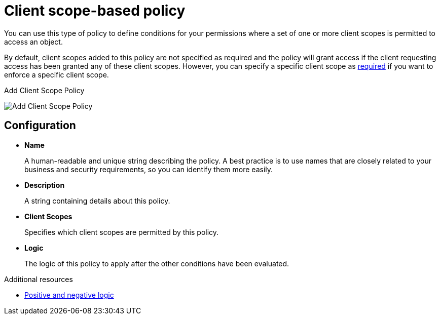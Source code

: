 [[_policy_client_scope]]
= Client scope-based policy

You can use this type of policy to define conditions for your permissions where a set of one or more client scopes is permitted to access an object.

By default, client scopes added to this policy are not specified as required and the policy will grant access if the client requesting access has been granted any of these client scopes. However, you can specify a specific client scope as <<_policy_client_scope_required, required>> if you want to enforce a specific client scope.

ifeval::[{project_community}==true]
To create a new client scope-based policy, select *Client Scope* from the policy type list.
endif::[]
ifeval::[{project_product}==true]
To create a new client scope-based policy, select *Client Scope* in the item list in the upper right corner of the policy listing.
endif::[]

.Add Client Scope Policy
image:{project_images}/policy/create-client-scope.png[alt="Add Client Scope Policy"]

== Configuration

* *Name*
+
A human-readable and unique string describing the policy. A best practice is to use names that are closely related to your business and security requirements, so you can identify them more easily.
+
* *Description*
+
A string containing details about this policy.
+
* *Client Scopes*
+
Specifies which client scopes are permitted by this policy.
+
* *Logic*
+
The logic of this policy to apply after the other conditions have been evaluated.

[role="_additional-resources"]
.Additional resources
* <<_policy_logic, Positive and negative logic>>
